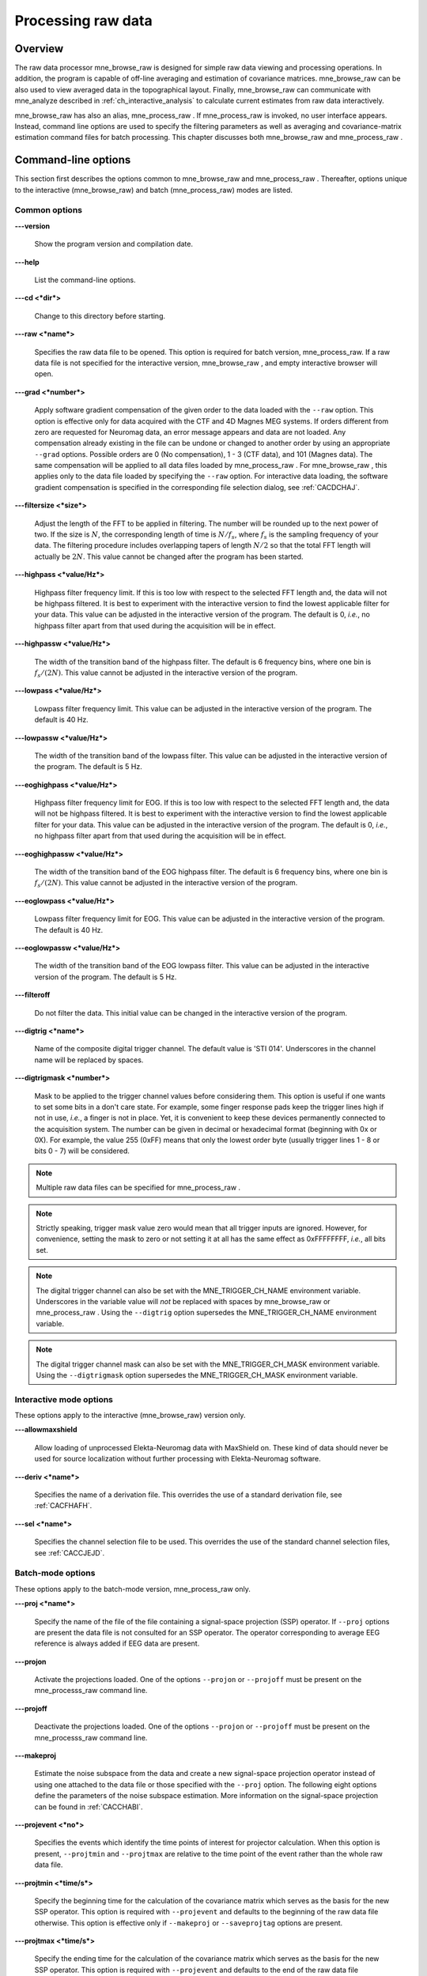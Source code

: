 

.. _ch_browse:

===================
Processing raw data
===================

Overview
########

The raw data processor mne_browse_raw is
designed for simple raw data viewing and processing operations. In
addition, the program is capable of off-line averaging and estimation
of covariance matrices. mne_browse_raw can
be also used to view averaged data in the topographical layout.
Finally, mne_browse_raw can communicate
with mne_analyze described in :ref:`ch_interactive_analysis` to
calculate current estimates from raw data interactively.

mne_browse_raw has also
an alias, mne_process_raw . If mne_process_raw is
invoked, no user interface appears. Instead, command line options
are used to specify the filtering parameters as well as averaging
and covariance-matrix estimation command files for batch processing. This
chapter discusses both mne_browse_raw and mne_process_raw .

.. _CACHCFEG:

Command-line options
####################

This section first describes the options common to mne_browse_raw and mne_process_raw .
Thereafter, options unique to the interactive (mne_browse_raw)
and batch (mne_process_raw) modes are
listed.

.. _BABBGJEA:

Common options
==============

**\---version**

    Show the program version and compilation date.

**\---help**

    List the command-line options.

**\---cd <*dir*>**

    Change to this directory before starting.

**\---raw <*name*>**

    Specifies the raw data file to be opened. This option is required
    for batch version, mne_process_raw. If
    a raw data file is not specified for the interactive version, mne_browse_raw ,
    and empty interactive browser will open.

**\---grad <*number*>**

    Apply software gradient compensation of the given order to the data loaded
    with the ``--raw`` option. This option is effective only
    for data acquired with the CTF and 4D Magnes MEG systems. If orders
    different from zero are requested for Neuromag data, an error message appears
    and data are not loaded. Any compensation already existing in the
    file can be undone or changed to another order by using an appropriate ``--grad`` options.
    Possible orders are 0 (No compensation), 1 - 3 (CTF data), and 101
    (Magnes data). The same compensation will be applied to all data
    files loaded by mne_process_raw . For mne_browse_raw ,
    this applies only to the data file loaded by specifying the ``--raw`` option.
    For interactive data loading, the software gradient compensation
    is specified in the corresponding file selection dialog, see :ref:`CACDCHAJ`.

**\---filtersize <*size*>**

    Adjust the length of the FFT to be applied in filtering. The number will
    be rounded up to the next power of two. If the size is :math:`N`,
    the corresponding length of time is :math:`N/f_s`,
    where :math:`f_s` is the sampling frequency
    of your data. The filtering procedure includes overlapping tapers
    of length :math:`N/2` so that the total FFT
    length will actually be :math:`2N`. This
    value cannot be changed after the program has been started.

**\---highpass <*value/Hz*>**

    Highpass filter frequency limit. If this is too low with respect
    to the selected FFT length and, the data will not be highpass filtered. It
    is best to experiment with the interactive version to find the lowest applicable
    filter for your data. This value can be adjusted in the interactive
    version of the program. The default is 0, *i.e.*,
    no highpass filter apart from that used during the acquisition will
    be in effect.

**\---highpassw <*value/Hz*>**

    The width of the transition band of the highpass filter. The default
    is 6 frequency bins, where one bin is :math:`f_s / (2N)`. This
    value cannot be adjusted in the interactive version of the program.

**\---lowpass <*value/Hz*>**

    Lowpass filter frequency limit. This value can be adjusted in the interactive
    version of the program. The default is 40 Hz.

**\---lowpassw <*value/Hz*>**

    The width of the transition band of the lowpass filter. This value
    can be adjusted in the interactive version of the program. The default
    is 5 Hz.

**\---eoghighpass <*value/Hz*>**

    Highpass filter frequency limit for EOG. If this is too low with respect
    to the selected FFT length and, the data will not be highpass filtered.
    It is best to experiment with the interactive version to find the
    lowest applicable filter for your data. This value can be adjusted in
    the interactive version of the program. The default is 0, *i.e.*,
    no highpass filter apart from that used during the acquisition will
    be in effect.

**\---eoghighpassw <*value/Hz*>**

    The width of the transition band of the EOG highpass filter. The default
    is 6 frequency bins, where one bin is :math:`f_s / (2N)`.
    This value cannot be adjusted in the interactive version of the
    program.

**\---eoglowpass <*value/Hz*>**

    Lowpass filter frequency limit for EOG. This value can be adjusted in
    the interactive version of the program. The default is 40 Hz.

**\---eoglowpassw <*value/Hz*>**

    The width of the transition band of the EOG lowpass filter. This value
    can be adjusted in the interactive version of the program. The default
    is 5 Hz.

**\---filteroff**

    Do not filter the data. This initial value can be changed in the
    interactive version of the program.

**\---digtrig <*name*>**

    Name of the composite digital trigger channel. The default value
    is 'STI 014'. Underscores in the channel name
    will be replaced by spaces.

**\---digtrigmask <*number*>**

    Mask to be applied to the trigger channel values before considering them.
    This option is useful if one wants to set some bits in a don't care
    state. For example, some finger response pads keep the trigger lines
    high if not in use, *i.e.*, a finger is not in
    place. Yet, it is convenient to keep these devices permanently connected
    to the acquisition system. The number can be given in decimal or
    hexadecimal format (beginning with 0x or 0X). For example, the value
    255 (0xFF) means that only the lowest order byte (usually trigger
    lines 1 - 8 or bits 0 - 7) will be considered.

.. note:: Multiple raw data files can be specified for mne_process_raw .

.. note:: Strictly speaking, trigger mask value zero would    mean that all trigger inputs are ignored. However, for convenience,    setting the mask to zero or not setting it at all has the same effect    as 0xFFFFFFFF, *i.e.*, all bits set.

.. note:: The digital trigger channel can also be set with    the MNE_TRIGGER_CH_NAME environment variable. Underscores in the variable    value will *not* be replaced with spaces by mne_browse_raw or mne_process_raw .    Using the ``--digtrig`` option supersedes the MNE_TRIGGER_CH_NAME    environment variable.

.. note:: The digital trigger channel mask can also be    set with the MNE_TRIGGER_CH_MASK environment variable. Using the ``--digtrigmask`` option    supersedes the MNE_TRIGGER_CH_MASK environment variable.

.. _CACCHAGA:

Interactive mode options
========================

These options apply to the interactive (mne_browse_raw)
version only.

**\---allowmaxshield**

    Allow loading of unprocessed Elekta-Neuromag data with MaxShield
    on. These kind of data should never be used for source localization
    without further processing with Elekta-Neuromag software.

**\---deriv <*name*>**

    Specifies the name of a derivation file. This overrides the use
    of a standard derivation file, see :ref:`CACFHAFH`.

**\---sel <*name*>**

    Specifies the channel selection file to be used. This overrides
    the use of the standard channel selection files, see :ref:`CACCJEJD`.

.. _CACFAAAJ:

Batch-mode options
==================

These options apply to the batch-mode version, mne_process_raw only.

**\---proj <*name*>**

    Specify the name of the file of the file containing a signal-space
    projection (SSP) operator. If ``--proj`` options are present
    the data file is not consulted for an SSP operator. The operator
    corresponding to average EEG reference is always added if EEG data
    are present.

**\---projon**

    Activate the projections loaded. One of the options ``--projon`` or ``--projoff`` must
    be present on the mne_processs_raw command line.

**\---projoff**

    Deactivate the projections loaded. One of the options ``--projon`` or ``--projoff`` must
    be present on the mne_processs_raw command line.

**\---makeproj**

    Estimate the noise subspace from the data and create a new signal-space
    projection operator instead of using one attached to the data file
    or those specified with the ``--proj`` option. The following
    eight options define the parameters of the noise subspace estimation. More
    information on the signal-space projection can be found in :ref:`CACCHABI`.

**\---projevent <*no*>**

    Specifies the events which identify the time points of interest
    for projector calculation. When this option is present, ``--projtmin`` and ``--projtmax`` are
    relative to the time point of the event rather than the whole raw
    data file.

**\---projtmin <*time/s*>**

    Specify the beginning time for the calculation of the covariance matrix
    which serves as the basis for the new SSP operator. This option
    is required with ``--projevent`` and defaults to the beginning
    of the raw data file otherwise. This option is effective only if ``--makeproj`` or ``--saveprojtag`` options
    are present.

**\---projtmax <*time/s*>**

    Specify the ending time for the calculation of the covariance matrix which
    serves as the basis for the new SSP operator. This option is required
    with ``--projevent`` and defaults to the end of the raw data
    file otherwise. This option is effective only if ``--makeproj`` or ``--saveprojtag`` options
    are present.

**\---projngrad <*number*>**

    Number of SSP components to include for planar gradiometers (default
    = 5). This value is system dependent. For example, in a well-shielded
    quiet environment, no planar gradiometer projections are usually
    needed.

**\---projnmag <*number*>**

    Number of SSP components to include for magnetometers / axial gradiometers
    (default = 8). This value is system dependent. For example, in a
    well-shielded quiet environment, 3 - 4 components are need
    while in a noisy environment with light shielding even more than
    8 components may be necessary.

**\---projgradrej <*value/ fT/cm*>**

    Rejection limit for planar gradiometers in the estimation of the covariance
    matrix frfixom which the new SSP operator is derived. The default
    value is 2000 fT/cm. Again, this value is system dependent.

**\---projmagrej <*value/ fT*>**

    Rejection limit for planar gradiometers in the estimation of the covariance
    matrix from which the new SSP operator is derived. The default value
    is 3000 fT. Again, this value is system dependent.

**\---saveprojtag <*tag*>**

    This option defines the names of files to hold the SSP operator.
    If this option is present the ``--makeproj`` option is
    implied. The SSP operator file name is formed by removing the trailing ``.fif`` or ``_raw.fif`` from
    the raw data file name by appending  <*tag*> .fif
    to this stem. Recommended value for <*tag*> is ``-proj`` .

**\---saveprojaug**

    Specify this option if you want to use the projection operator file output
    in the Elekta-Neuromag Signal processor (graph) software.

**\---eventsout <*name*>**

    List the digital trigger channel events to the specified file. By default,
    only transitions from zero to a non-zero value are listed. If multiple
    raw data files are specified, an equal number of ``--eventsout`` options
    should be present. If the file name ends with .fif, the output will
    be in fif format, otherwise a text event file will be output.

**\---allevents**

    List all transitions to file specified with the ``--eventsout`` option.

**\---events <*name*>**

    Specifies the name of a fif or text format event file (see :ref:`CACBCEGC`) to be associated with a raw data file to be
    processed. If multiple raw data files are specified, the number
    of ``--events`` options can be smaller or equal to the
    number of raw data files. If it is equal, the event filenames will
    be associated with the raw data files in the order given. If it
    is smaller, the remaining raw data files for which an event file
    is not specified will *not* have an event file associated
    with them. The event file format is recognized from the file name:
    if it ends with ``.fif`` , the file is assumed to be in
    fif format, otherwise a text file is expected.

**\---ave <*name*>**

    Specifies the name of an off-line averaging description file. For details
    of the format of this file, please consult :ref:`CACBBDGC`.
    If multiple raw data files are specified, the number of ``--ave`` options
    can be smaller or equal to the number of raw data files. If it is
    equal, the averaging description file names will be associated with
    the raw data files in the order given. If it is smaller, the last
    description file will be used for the remaining raw data files.

**\---saveavetag <*tag*>**

    If this option is present and averaging is evoked with the ``--ave`` option,
    the outfile and logfile options in the averaging description file
    are ignored. Instead, trailing ``.fif`` or ``_raw.fif`` is
    removed from the raw data file name and <*tag*> ``.fif`` or <*tag*> ``.log`` is appended
    to create the output and log file names, respectively.

**\---gave <*name*>**

    If multiple raw data files are specified as input and averaging
    is requested, the grand average over all data files will be saved
    to <*name*> .

**\---cov <*name*>**

    Specify the name of a description file for covariance matrix estimation. For
    details of the format of this file, please see :ref:`CACEBACG`.
    If multiple raw data files are specified, the number of ``--cov`` options can
    be smaller or equal to the number of raw data files. If it is equal, the
    averaging description file names will be associated with the raw data
    files in the order given. If it is smaller, the last description
    file will be used for the remaining raw data files.

**\---savecovtag <*tag*>**

    If this option is present and covariance matrix estimation is evoked with
    the ``--cov`` option, the outfile and logfile options in
    the covariance estimation description file are ignored. Instead,
    trailing ``.fif`` or ``_raw.fif`` is removed from
    the raw data file name and <*tag*> .fif or <*tag*> .log
    is appended to create the output and log file names, respectively.
    For compatibility with other MNE software scripts, ``--savecovtag -cov`` is recommended.

**\---savehere**

    If the ``--saveavetag`` and ``--savecovtag`` options
    are used to generate the file output file names, the resulting files
    will go to the same directory as raw data by default. With this
    option the output files will be generated in the current working
    directory instead.

**\---gcov <*name*>**

    If multiple raw data files are specified as input and covariance matrix estimation
    is requested, the grand average over all data files will be saved
    to <*name*> . The details of
    the covariance matrix estimation are given in :ref:`CACHAAEG`.

**\---save <*name*>**

    Save a filtered and optionally down-sampled version of the data
    file to <*name*> . If multiple
    raw data files are specified, an equal number of ``--save`` options
    should be present. If <*filename*> ends
    with ``.fif`` or ``_raw.fif`` , these endings are
    deleted. After these modifications, ``_raw.fif`` is inserted
    after the remaining part of the file name. If the file is split
    into multiple parts (see ``--split`` option below), the
    additional parts will be called <*name*> ``-`` <*number*> ``_raw.fif``

**\---split <*size/MB*>**

    Specifies the maximum size of the raw data files saved with the ``--save`` option.
    By default, the output is split into files which are just below
    2 GB so that the fif file maximum size is not exceed.

**\---anon**

    Do not include any subject information in the output files created with
    the ``--save`` option.

**\---decim <*number*>**

    The data are decimated by this factor before saving to the file
    specified with the ``--save`` option. For decimation to
    succeed, the data must be lowpass filtered to less than third of
    the sampling frequency effective after decimation.

The user interface
##################

.. figure:: mne_browse_raw/windows_menu-7.png
    :alt: The user interface of mne_browse_raw
    :figwidth: 100%
    :width: 100%

    The user interface of mne_browse_raw

The mne_browse_raw user
interface contains the following areas:

- The menu bar.

- The data display area.

- Viewing and averaging tools.

- Message line.

The viewing and averaging tools allow quick browsing of the
raw data with triggers, adding new triggers, and averaging on a
single trigger.

The File menu
#############

.. _CACDCHAJ:

Open
====

Selecting Open from file
menu pops up the dialog shown in :ref:`CACBHGFE`.

The Raw files and Maxfilter output buttons change the file name filter to include
names which end with ``_raw.fif`` or ``sss.fif`` ,
respectively, to facilitate selection of original raw files or those
processed with the Neuromag Maxfilter (TM) software

The options under Software gradient compensation allow
selection of the compensation grade for the data. These selections
apply to the CTF data only. The standard choices are No compensation and Third-order gradient. If
other than No compensation is
attempted for non-CTF data, an error will be issued. The compensation
selection affects the averages and noise-covariance matrices subsequently
computed. The desired compensation takes effect independent of the
compensation state of the data in the file, *i.e.*,
already compensated data can be uncompensated and vice versa. For more
information on software gradient compensation please consult :ref:`BEHDDFBI`.

The Keep the initial skip button
controls how the initial segment of data not stored in the raw data
file is handled. During the MEG acquisition data are collected continuously
but saving to the raw data file is controlled by the Record raw button. Initial skip refers to the segment
of data between the start of the recording and the first activation
of Record raw . If Keep initial skip is set, this empty segment is taken into
account in timing, otherwise time zero is set to the beginning of
the data stored to disk.

When a raw data file is opened, the digital trigger channel
is scanned for events. For large files this may take a while.

.. note:: After scanning the trigger channel for events, mne_browse_raw and mne_process_raw produce    a fif file containing the event information. This file will be called <*raw data file name without fif extension*> ``-eve.fif`` . If    the same raw data file is opened again, this file will be consulted    for event information thus making it unnecessary to scan through    the file for trigger line events.

.. note:: You can produce the fif event file by running mne_process_raw as follows: ``mne_process_raw --raw`` <*raw data file*> .    The fif format event files can be read and written with the mne_read_events and mne_write_events functions    in the MNE Matlab toolbox, see :ref:`ch_matlab`.

.. _CACBHGFE:

.. figure:: mne_browse_raw/open_dialog.png
    :alt: Open dialog

    The Open dialog.

.. _BABJEJDG:

Open evoked
===========

This menu item brings up a standard file selection dialog
to load evoked-response data from files. All data sets from a file
are loaded automatically and display in the average view window,
see :ref:`CACDADBA`. The data loaded are affected by the
scale settings, see, :ref:`CACBEHCD`, the filter, see :ref:`CACCDBBG`, and the options selected in the Manage averages dialog, see :ref:`CACJFADF`.

.. _CACBDDIE:

Save
====

It is possible to save filtered and projected data into a
new raw data file. When you invoke the save option from the file
menu, you will be prompted for the output file name and a down-sampling
factor. The sampling frequency after down-sampling must be at least
three times the lowpass filter corner frequency. The output will
be split into files which are just below 2 GB so that the fif file
maximum size is not exceed.

If <*filename*> ends
with ``.fif`` or ``_raw.fif`` , these endings are
deleted. After these modifications, ``_raw.fif`` is inserted
after the remaining part of the file name. If the file is split
into multiple parts, the additional parts will be called <*name*> ``-`` <*number*> ``_raw.fif`` .
For downsampling and saving options in mne_process_raw ,
see :ref:`CACFAAAJ`.

Change working directory
========================

Brings up a file selection dialog which allows changing of
the working directory.

.. _CACDFJDA:

Read projection
===============

Selecting Read projection... from
the File menu, pops up a dialog
to enter a name of a file containing a signal-space projection operator
to be applied to the data. There is an option to keep existing projection
items.

.. note:: Whenever EEG channels are present in the data,    a projection item corresponding to the average EEG reference is    automatically added.

Save projection
===============

The Save projection... item
in the File menu pops up a dialog
to save the present projection operator into a file. Normally, the
EEG average reference projection is not included. If you want to
include it, mark the Include EEG average reference option.
If your MEG projection includes items for both magnetometers and
gradiometers and you want to use the projection operator file output
from here in the Neuromag Signal processor (graph) software,
mark the Enforce compatibility with graph option.

Apply bad channels
==================

Applies the current selection of bad channels to the currently
open raw file.

Load events (text)
==================

Reads a text format event file. For more information on events,
see :ref:`BABDFAHA`.

Load events (fif)
=================

Reads a fif format event file. For more information on events,
see :ref:`BABDFAHA`.

.. _CACJGIFA:

Save events (text)
==================

Brings up a a dialog to save all or selected types of events
into a text file. This file can be edited and used in the averaging
and covariance matrix estimation as an input file to specify the
time points of events, see :ref:`CACBCEGC`. For more information
on events, see :ref:`BABDFAHA`.

Save events (fif)
=================

Save the events in fif format. These binary event files can
be read and written with the mne_read_events and mne_write_events functions
in the MNE Matlab toolbox, see :ref:`ch_matlab`. For more information
on events, see :ref:`BABDFAHA`.

.. _CACFHAFH:

Load derivations
================

This menu choice allows loading of channel derivation data
files created with the mne_make_derivations utility,
see :ref:`CHDHJABJ`, or using the interactive derivations
editor in mne_browse_raw , see :ref:`CACJIEHI`, Most common use of derivations is to calculate
differences between EEG channels, *i.e.*, bipolar
EEG data. Since any number of channels can be included in a derivation
with arbitrary weights, other applications are possible as well.
Before a derivation is accepted to use, the following criteria have
to be met:

- All channels to be combined into a single
  derivation must have identical units of measure.

- All channels in a single derivation have to be of the same
  kind, *e.g.*, MEG channels or EEG channels.

- All channels specified in a derivation have to be present
  in the currently loaded data set.

Multiple derivation data files can be loaded by specifying
the Keep previous derivations option in
the dialog that specifies the derivation file to be loaded. After
a derivation file has been successfully loaded, a list of available
derivations will be shown in a message dialog.

Each of the derived channels has a name specified when the
derivation file was created. The derived channels can be included
in channel selections, see :ref:`CACCJEJD`. At present, derived
channels cannot be displayed in topographical data displays. Derived
channels are not included in averages or noise covariance matrix
estimation.

.. note:: If the file ``$HOME/.mne/mne_browse_raw-deriv.fif`` exists and    contains derivation data, it is loaded automatically when mne_browse_raw starts    unless the ``--deriv`` option has been used to specify    a nonstandard derivation file, see :ref:`CACCHAGA`.

Save derivations
================

Saves the current derivations into a file.

Load channel selections
=======================

This choice loads a new set of channel selections. The default
directory for the selections is $HOME/.mne. If this directory does
not exist, it will be created before bringing up the file selection
dialog to load the selections.

.. _CACDDCGF:

Save channel selections
=======================

This choice brings up a dialog to save the current channel
selections. This is particularly useful if the standard set of selections
has been modified as explained in :ref:`CACCJEJD`. The default
directory for the selections is $HOME/.mne. If this directory does
not exist, it will be created before bringing up the file selection
dialog to save the selections. Note that all currently existing
selections will be saved, not just those added to the ones initially
loaded.

Quit
====

Exits the program without questions asked.

The Adjust menu
###############

.. _CACCDBBG:

Filter
======

Selecting Filter... from
the Adjust menu pops up the dialog
shown in :ref:`CACCEEGI`.

.. _CACCEEGI:

.. figure:: mne_browse_raw/filter_dialog.png
    :alt: filter adjustment dialog
    :align: center
    :figwidth: 55%
    :width: 400

    The filter adjustment dialog.

The items in the dialog have the following functions:

**Highpass (Hz)**

    The half-amplitude point of the highpass filter. The width of the transition
    from zero to one can be specified with the ``--highpassw`` command-line
    option, see :ref:`CACHCFEG`. Lowest feasible highpass value
    is constrained by the length of the filter and sampling frequency.
    You will be informed when you press OK or Apply if
    the selected highpass could not be realized. The default value zero means
    no highpass filter is applied in addition to the analog highpass
    present in the data.

**Lowpass (Hz)**

    The half-amplitude point of the lowpass filter.

**Lowpass transition (Hz)**

    The width of the :math:`\cos^2`-shaped transition
    from one to zero, centered at the Lowpass value.

**Filter active**

    Selects whether or not the filter is applied to the data.

The filter is realized in the frequency domain and has a
zero phase shift. When a filter is in effect, the value of the first
sample in the file is subtracted from the data to correct for an
initial dc offset. This procedure also eliminates any filter artifacts
in the beginning of the data.

.. note:: The filter affects both the raw data and evoked-response    data loaded from files. However, the averages computed in mne_browse_raw and shown    in the topographical display are not refiltered if the filter is    changed after the average was computed.

.. _CACBEHCD:

Scales
======

Selecting Scales... from
the Adjust menu pops up the dialog
shown in :ref:`CACBJGBA`.

.. _CACBJGBA:

.. figure:: mne_browse_raw/scales_dialog.png
    :alt: Scales dialog
    :figwidth: 100%
    :width: 100%

    The Scales dialog.

The items in the dialog have the following functions:

**MEG (fT/cm)**

    Sets the scale for MEG planar gradiometer channels in fT/cm. All scale
    values are defined from zero to maximum, *i.e.*,
    the viewport where signals are plotted in have the limits ± <*scale value*> .

**MEG axmult (cm)**

    The scale for MEG magnetometers and axial gradiometers is defined
    by multiplying the gradiometer scale by this number, yielding units
    of fT.

**EEG (:math:`\mu`V)** EQUATION PROBLEM

    The scale for EEG channels in :math:`\mu`V. EQUATION PROBLEM

**EOG (:math:`\mu`V)** EQUATION PROBLEM

    The scale for EOG channels in :math:`\mu`V. EQUATION PROBLEM

**ECG (mV)**

    The scale for ECG channels in mV.

**EMG (mV)**

    The scale for EMG channels in mV.

**MISC (V)**

    The scale for MISC channels in V.

**Time span (s)**

    The length of raw data displayed in the main window at a time.

**Show stimulus markers**

    Draw vertical lines at time points where the digital trigger channel has
    a transition from zero to a nonzero value.

**Segment min. time (s)**

    It is possible to show data segments in the topographical (full
    view) layout, see below. This parameter sets the starting time point,
    relative to the selected time, to be displayed.

**Segment max. time (s)**

    This parameter sets the ending time point, relative to the current time,
    to be displayed in the topographical layout.

**Show segments in full view**

    Switches on the display of data segments in the topographical layout.

**Show segments in sample view**

    Switches on the display of data segments in a "sidebar" to
    the right of the main display.

**Show channel names**

    Show the names of the channels in the topographical displays.

**Text size**

    Size of the channel number text as a fraction of the height of each viewport.

**Show viewport frames**

    Show the boundaries of the viewports in the topographical displays.

**Show zeroline and zerolevel**

    Show the zero level, *i.e.*, the baseline level
    in the topographical displays. In addition, the zero time point
    is indicated in the average views if it falls to the time range, *i.e.*,
    if the minimum of the time scale is negative and the maximum is
    positive.

**Scale magnification for averages**

    For average displays, the scales are made more sensitive by this
    factor.

**Average display baseline min (ms)**

    Sets the lower time limit for the average display baseline. This
    setting does not affect the averages stored.

**Average display baseline max (ms)**

    Sets the upper time limit for the average display baseline. This
    setting does not affect the averages stored.

**Use average display baseline**

    Switches the application of a baseline to the displayed averages
    on and off.

**Average time range min (ms)**

    Sets the minimum time for the average display. This setting is inactive
    if Autoscale time range is on.

**Average time range max (ms)**

    Sets the maximum time for the average data display. This setting
    is inactive if Autoscale time range is
    on.

**Autoscale time range**

    Set the average display time range automatically to be long enough to
    accommodate all data.

Colors
======

Shows a dialog which allows changes to the default colors
of various display items.

.. _CACJIEHI:

Derivations
===========

Brings up the interactive derivations editor. This editor
can be used to add or modify derived channels, *i.e.*,
linear combinations of signals actually recorded. Channel derivations
can be also created and modified using the mne_make_derivations tool,
see :ref:`CHDHJABJ`. The interactive editor contains two main
areas:

- Interactive tools for specifying a channel
  linear combination. This tool is limited to combining up to five
  channels in each of the derivations. Clicking Add after
  defining the name of the new derivation, the weights of the component
  channels and their names, adds the corresponding arithmetic expression
  to the text area.

- Text area which contains the currently defined derivations
  as arithmetic expressions in a format identical to that used by mne_make_derivations .
  These expressions can be manually edited before accepting the new
  set of derivations. Initially, the text area will contain the derivations
  already defined.

The Define button interprets
the arithmetic expressions in the text area as new derivations and
closes the dialog. The Cancel button
closes the dialog without any change in the derivations.

Recommended workflow for defining derived EEG channels and
associated selections interactively involves the following steps:

- If desired, EEG channels can be relabeled
  with descriptive names using the mne_rename_channels utility,
  see :ref:`CHDCFEAJ`. It is strongly recommended that you
  keep a copy of the channel alias file used by mne_rename_channels .
  If necessary, you can then easily return to the original channel
  names by running mne_rename_channels again
  with the ``--revert`` option.

- Load the data file into mne_browse_raw and
  use the interactive derivations editor to create the desired derived
  channels. These are usually differences between the signals in two
  EEG electrodes.

- Save the derivations from the file menu.

- If desired, move the derivations file to the standard location
  (``$HOME/.mne/mne_browse_raw-deriv.fif`` ).

- Create new channel selections employing the original and derived channels
  using the channel selection tool described in :ref:`CACCJEJD`.

- Save the new channel selections from the file menu.

- If desired, change the order of the channels in the selections
  in the selection file by editing it in a text editor and move it
  to the standard location ``$HOME/.mne/mne_browse_raw.sel`` .

.. _CACCJEJD:

Selection
=========

Brings up a dialog to select channels to be shown in the
main raw data display. This dialog also allows modification of the
set of channel selections as described below.

By default, the available selections are defined by the file ``$MNE_ROOT/share/mne/mne_browse_raw/mne_browse_raw.sel`` .
This default channel selection file can be modified by copying the
file into ``$HOME/.mne/mne_browse_raw.sel`` . The format
of this text file should be self explanatory.

.. _CACIHFFH:

.. figure:: mne_browse_raw/channel_selection.png
    :alt: channel selection dialog

    The channel selection dialog.

The channel selection dialog is shown in :ref:`CACIHFFH`.
The number of items in the selection list depends on the contents
of your selection file. If the list has the keyboard focus you can
easily move from one selection to another with the up and down arrow
keys.

The two buttons below the channel selection buttons facilitate
the modification of the selections:

**Add...**

    Brings up the selection dialog shown in :ref:`CACFECED` to
    create new channel selections.

**Omit current**

    Delete the current channel selection. Deletion only affects the
    selections in the memory of the program. To save the changes permanently
    into a file, use Save channel selections... in
    the File menu, see :ref:`CACDDCGF`.

.. _CACFECED:

.. figure:: mne_browse_raw/new_selection.png
    :alt: Dialog to create a new channel selection

    Dialog to create a new channel selection.

The components of the selection creation dialog shown in :ref:`CACFECED` have the following functions:

**List of channel names**

    The channels selected from this list will be included in the new channel
    selection. A selection can be extended with the control key. A range
    of channels can be selected with the shift key. The list contains
    both the original channels actually present in the file and the names
    of the channels in currently loaded derivation data, see :ref:`CACFHAFH`.

**Regexp:**

    This provides another way to select channels. By entering here a regular
    expression as defined in IEEE Standard 1003.2 (POSIX.2), all channels
    matching it will be selected and added to the present selection.
    An empty expression deselects all items in the channel list. Some
    useful regular expressions are listed in :ref:`CACHCHDJ`.
    In the present version, regular matching does not look at the derived
    channels.

**Name:**

    This text field specifies the name of the new selection.

**Select**

    Select the channels specified by the regular expression. The same effect
    can be achieved by entering return in the Regexp: .

**Add**

    Add a new channel selection which contains the channels selected from
    the channel name list. The name of the selection is specified with
    the Name: text field.

.. _CACHCHDJ:

.. tabularcolumns:: |p{0.2\linewidth}|p{0.45\linewidth}|
.. table:: Examples of regular expressions for channel selections

    +--------------------+----------------------------------------------+
    | Regular expression | Meaning                                      |
    +====================+==============================================+
    | ``MEG``            | Selects all MEG channels.                    |
    +--------------------+----------------------------------------------+
    | ``EEG``            | Selects all EEG channels.                    |
    +--------------------+----------------------------------------------+
    | ``MEG.*1$``        | Selects all MEG channels whose names end     |
    |                    | with the number 1, *i.e.*, all magnetometer  |
    |                    | channels.                                    |
    +--------------------+----------------------------------------------+
    | ``MEG.*[2,3]$``    | Selects all MEG gradiometer channels.        |
    +--------------------+----------------------------------------------+
    | ``EEG|STI 014``    | Selects all EEG channels and stimulus        |
    |                    | channel STI 014.                             |
    +--------------------+----------------------------------------------+
    | ``^M``             | Selects all channels whose names begin with  |
    |                    | the letter M.                                |
    +--------------------+----------------------------------------------+

.. note:: The interactive tool for creating the channel    selections does not allow you to change the order of the selected    channels from that given by the list of channels. However, the ordering    can be easily changed by manually editing the channel selection    file in a text editor.

.. _CACFGGCF:

Full view layout
================

Shows a selection of available layouts for the topographical
views (full view and average display). The system-wide layout files
reside in ``$MNE_ROOT/share/mne/mne_analyze/lout`` . In
addition any layout files residing in ``$HOME/.mne/lout`` are
listed. The default layout is Vectorview-grad. If there is a layout
file in the user's private layout directory ending with ``-default.lout`` ,
that layout will be used as the default instead. The Default button
returns to the default layout.

The format of the layout files is:

 <*plot area limits*> <*viewport definition #1*>
... <*viewport definition #N*>

The <*plot area limits*> define
the size of the plot area (:math:`x_{min}\ x_{max}\ y_{min}\ y_{max}`) which should accommodate all view ports. When the layout is used, the
plot area will preserve its aspect ratio; if the plot window has
a different aspect ratio, there will be empty space on the sides.

The viewports define the locations of the individual channels
in the plot. Each viewport definition consists of

 <*number*> :math:`x_0\ y_0` <*width*> <*height*> <*name*> [: <*name*> ]...

where number is a viewport number (not used by the MNE software), :math:`x_0` and :math:`y_0` are
the coordinates of the lower-left corner of the viewport, <*width*> and <*height*> are
the viewport dimensions, and <*name*> is
a name of a channel. Multiple channel names can be specified by
separating them with a colon.

When a measurement channel name is matched to a layout channel
name, all spaces are removed from the channel names and the both
the layout channel name and the data channel name are converted
to lower case. In addition anything including and after a hyphen
(-) is omitted. The latter convention facilitates using CTF MEG
system data, which has the serial number of the system appended
to the channel name with a dash. Removal of the spaces is important
for the Neuromag Vectorview data because newer systems do not have
spaces in the channel names like the original Vectorview systems
did.

.. note:: The mne_make_eeg_layout utility    can be employed to create a layout file matching the positioning    of EEG electrodes, see :ref:`CHDDGDJA`.

.. _CACDDIDH:

Projection
==========

Lists the currently available signal-space projection (SSP)
vectors and allows the activation and deactivation of items. For
more information on SSP, see :ref:`CACCHABI`.

Compensation
============

Brings up a dialog to select software gradient compensation.
This overrides the choice made at the open time. For details, see :ref:`CACDCHAJ`, above.

.. _CACBIAHD:

Averaging preferences
=====================


.. _CACCFFAH:

.. figure:: mne_browse_raw/average_pref.png
    :alt: Averaging preferences
    :figwidth: 35%
    :width: 300

    Averaging preferences.

Selecting Averaging preferences... from
the Adjust menu pops up the dialog
shown in :ref:`CACCFFAH`. These settings apply only to the
simple averages calculated with help of tools residing just below
the main raw data display, see :ref:`CACDFGAE`. These settings
are also applied when a covariance matrix is computed to create
a SSP operator as described in :ref:`CACEAHEI` and in the
computation of a covariance matrix from raw data, see :ref:`BABJEIGJ`.

The items in the dialog have the following functions:

**Starting time (ms)**

    Beginning time of the epoch to be averaged (relative to the trigger).

**Ending time (ms)**

    Ending time of the epoch to be averaged.

**Ignore around stimulus (ms)**

    Ignore this many milliseconds on both sides of the trigger when considering
    the epoch. This parameter is useful for ignoring large stimulus
    artefacts, *e.g.*, from electrical somatosensory
    stimulation.

**MEG grad rejection (fT/cm)**

    Rejection criterion for MEG planar gradiometers. If the peak-to-peak
    value of any planar gradiometer epoch exceed this value, it will
    be omitted. A negative value turns off rejection for a particular channel
    type.

**MEG mag rejection (fT)**

    Rejection criterion for MEG magnetometers and axial gradiometers.

EEG rejection (:math:`\mu`V) EQUATION PROBLEM - MATH DOES NOT APPEAR TO WORK WHEN BOLD???

    Rejection criterion for EEG channels.

**EOG rejection (:math:`\mu`V)** EQUATION PROBLEM - MATH DOES NOT APPEAR TO WORK WHEN BOLD???

    Rejection criterion for EOG channels.

**ECG rejection (mV)**

    Rejection criterion for ECG channels.

**MEG grad no signal (fT/cm)**

    Signal detection criterion for MEG planar gradiometers. The peak-to-peak
    value of all planar gradiometer signals must exceed this value,
    for the epoch to be included. This criterion allows rejection of data
    with saturated or otherwise dysfunctional channels.

**MEG mag no signal (fT)**

    Signal detection criterion for MEG magnetometers and axial gradiometers.

**EEG no signal (:math:`\mu`V)** EQUATION PROBLEM - MATH DOES NOT APPEAR TO WORK WHEN BOLD???

    Signal detection criterion for EEG channels.

**EOG no signal (:math:`\mu`V)** EQUATION PROBLEM - MATH DOES NOT APPEAR TO WORK WHEN BOLD???

    Signal detection criterion for EOG channels.

**ECG no signal (mV)**

    Signal detection criterion for ECG channels.

**Fix trigger skew**

    This option has the same effect as the FixSkew parameter
    in averaging description files, see :ref:`BABIHFBI`.

**Trace color**

    The color assigned for the averaged traces in the display can be adjusted
    by pressing this button.

The Process menu
################

Averaging
=========

The Average... menu item
pops up a file selection dialog to access a description file for
batch-mode averaging. The structure of these files is described
in :ref:`CACBBDGC`. All parameters for the averaging are
taken from the description file, *i.e.*, the
parameters set in the averaging preferences dialog (:ref:`CACBIAHD`) do not effect the result.

Estimation of a covariance matrix
=================================

The Compute covariance... menu
item pops up a file selection dialog to access a description file
which specifies the options for the estimation of a covariance matrix.
The structure of these files is described in :ref:`CACEBACG`.

.. _BABJEIGJ:

Estimation of a covariance matrix from raw data
===============================================

The Compute raw data covariance... menu
item pops up a dialog which specifies a time range for raw data
covariance matrix estimation and the file to hold the result. If
a covariance matrix is computed in this way, the rejection parameters
specified in averaging preferences are in effect. For description
of the rejection parameters, see :ref:`CACBIAHD`. The time
range can be also selected interactively from the main raw data
display by doing a range selection with shift left button drag.

.. _CACEAHEI:

Creating a new SSP operator
===========================

The Create a new SSP operator... menu
choice computes a new SSP operator as discussed in :ref:`BABFFCHF`.

.. _BABHAGHF:

.. figure:: mne_browse_raw/new_ssp.png
    :alt: Time range specification for SSP operator calculation

    Time range specification for SSP operator calculation

When Create a new SSP operator... selected,
a window shown in :ref:`BABHAGHF` is popped up. It allows
the specification of a time range to be employed in the calculation
of a raw data covariance matrix. The time range can be also selected
interactively from the main raw data display by doing a range selection
with shift left button drag. Normally, you should use empty room
data for this computation. For the estimation of the covariance
matrix any existing projection will be temporarily switched off. Remember
to inspect your data for bad channels and select an appropriate filter
setting before creating a new SSP operator. The artifact rejection parameters
specified averaging preferences will be applied in the covariance
matrix calculation, see :ref:`CACBIAHD`.

Instead of using continuous raw data, it is also possible
to employ short epochs around triggers (events) in the calculation
of the new SSP operator by specifying a positive event number in
the time specification dialog. This option is very useful, *e.g.*,
to remove MCG/ECG artifacts from the data to facilitate detection
of epileptic spikes:

- Select left or right temporal channels
  to the display.

- Mark several peaks of the MCG signal in the data: click on
  the first one and control click on the subsequent ones to extend
  the selection.

- Select an event number next to the Picked to button in the tool bar, see :ref:`CACDFGAE`,
  and click Picked to . As a result
  the lines marking the events will change color (by default from
  green to blue) indicating transition to user-created events.

- Specify an epoch time range to be employed and the event number selected
  in the previous step for the SSP operator calculation.

Once the parameters are set, click Compute to
calculate a covariance matrix according to you your specifications.
Once the covariance matrix is ready, the parts corresponding to
magnetometer or axial gradiometer, planar gradiometer, and EEG channels
are separated and the corresponding eigenvectors and eigenvalues
are computed. Once complete, a projection selector with eight magnetometer
eigenvectors, five planar gradiometer eigenvectors, three EEG eigenvectors,
as well as the existing projection items is displayed.

Using the projection selector, you can experiment which vectors
have a significant effect on the noise level of the data. You should
strive for using a minimal number of vectors. When the selection
is complete, you can click Accept to
introduce this selection of vectors as the new projection operator. Discard abandons
the set of calculated vectors. Whenever EEG channels are present
in the data, a projection item corresponding to the average EEG
reference is automatically added when a new projection operator
is introduced. More information on the SSP method can be found in :ref:`CACCHABI`.

.. note:: The new projection data created in mne_browse_raw is    not automatically copied to the data file. You need to create a    standalone projection file from File/Save projection... to    save the new projection data and load it manually after the data    file has been loaded if you want to include in any subsequent analysis.

.. note:: The command-line options for mne_process_raw allow    calculation of the SSP operator from continuous data in the batch    mode, see :ref:`CACFAAAJ`.

.. _BABDJGGJ:

The Windows menu
################

The Windows menu contains
the following items:

**Show full view...**

    Brings up the topographical display of epochs extracted from the raw
    data, see :ref:`CACDADBA`.

**Show averages...**

    Brings up the topographical display showing averaged data. These data
    may include data averaged in the current mne_browse_raw session
    or those loaded from files, see :ref:`BABJEJDG`.

**Show event list...**

    Brings up a window containing a list of the currently defined events. Clicking
    on an event in the list, the event is selected, a green cursor appears
    at the event, and the event is brought to the middle of the raw
    data display. The event list displayed can be also restricted to user-defined
    events (annotations) and user-defined events can be deleted. For
    further information, see :ref:`BABDFAHA`.

**Show annotator...**

    Brings up a window which allows adding new events to the data with
    annotations or comments. For details, see :ref:`BABDFAHA`.

**Manage averages...**

    Brings up a dialog to control the averaged data sets, see :ref:`CACJFADF`.

**Start mne_analyze...**

    Start interaction between mne_browse_raw and mne_analyze .
    For details, see :ref:`CACGHEGC`.

**Show head position**

    Starts mne_analyze in the head position visualization mode and shows
    the relative position of the MEG sensor array and the head using
    the data in the presently open raw data file. For more details on
    the head position visualization mode, see Section 7.21.**what?? does not exist!**

**Quit mne_analyze...**

    Quits the mne_analyze program
    started with Start mne_analyze...

The Help menu
#############

The contents of the Help menu
is shown in :ref:`CACGFEAF`:

.. _CACGFEAF:

.. figure:: mne_browse_raw/help_menu.png
    :alt: Help menu

    The Help menu.

**On version...**

    Displays the version and compilation date of the program.

**On license...**

    Displays the license information.

**About current data...**

    Displays essential information about the currently loaded data set.

**Why the beep?**

    In some simple error situations, mne_browse_raw does
    not pop up an error dialog but refuses the action and rings the
    bell. The reason for this can be displayed through this help menu
    item.

The raw data display
####################

The main data displays shows a section of the raw data in
a strip-chart recorder format. The names of the channels displayed
are shown on the left. The selection of channels is controlled from
the selection dialog, see :ref:`CACCJEJD`. The length of
the data section displayed is controlled from the scales dialog
(:ref:`CACBEHCD`) and the filtering from the filter dialog (:ref:`CACCDBBG`). A signal-space projection can be applied
to the data by loading a projection operator (:ref:`CACDFJDA`).
The selection of the projection operator items is controlled from
the projection dialog described in :ref:`CACDDIDH`.

The control and browsing functions of the main data display
are:

**Selection of bad channels**

    If you click on a channel name the corresponding channel is marked bad
    or reinstated as an acceptable one. A channel marked bad is not considered
    in the artefact rejection procedures in averaging and it is omitted
    from the signal-space projection operations.

**Browsing**

    Browsing through the data. The section of data displayed can be selected
    from the scroll bar at the bottom of the display. Additional browsing
    functionality will be discussed n In addition, if the strip-chart
    display has the keyboard focus, you can scroll back and forth with
    the page up and page down keys.

**Selection of time points**

    When you click on the data with the left button, a vertical marker appears.
    If Show segments in full view and/or Show segments in sample view is active in the scales
    dialog (see :ref:`CACBEHCD`), a display of an epoch of data
    specified in the scales dialog will appear. For more information
    on full view, see :ref:`CACDADBA`. Multiple time points can
    be selected by holding the control key down when clicking. If multiple
    time points are selected several samples will be shown in the sample
    and/or full view, aligned at the picked time point. The tool bar
    offers functions to operate on the selected time points, see :ref:`CACDFGAE`.

**Range selection**

    Range selection. If you drag on the signals with the left mouse
    button and the shift key down, a range of times will be selected
    and displayed in the sample and/or full view. Note: All previous
    selections are cleared by this operation.

**Saving a copy of the display**

    The right mouse button invokes a popup menu which allows saving of
    the display in various formats. Best quality is achieved with the Illustrator
    format. This format has the benefit that it is object oriented and
    can be edited in Adobe Illustrator.

**Drag and drop**

    Graphics can be moved to one of the Elekta-Neuromag report composer
    (cliplab ) view areas with the
    middle mouse button.

.. note:: When selecting bad channels, switch the signal-space    projection off from the projection dialog. Otherwise bad channels    may not be easily recognizable.

.. note:: The cliplab drag-and-drop    functionality requires that you have the proprietary Elekta-Neuromag    analysis software installed. mne_browse_raw is    compatible with cliplab versions    1.2.13 and later.

.. _BABIDADB:

Browsing data
=============

If the strip-chart display has
the input focus (click on it, if you are unsure) the keyboard and
mouse can be used to browse the data as follows:

**Up and down arrow keys**

    Activate the previous or next selection in the selection list.

**Left and right arrow keys**

    If a single time point is selected (green line), move the time point forward
    and backward by :math:`\pm 1` ms. If the shift
    key is down, the time point is moved by :math:`\pm 10` ms.
    If the control key is down (with or without shift), the time point
    is moved by :math:`\pm 100` ms. If mne_browse_raw is
    controlling mne_analyze (see :ref:`CACGHEGC`), the mne_analyze displays
    will be updated accordingly. If the picked time point falls outside
    the currently displayed section of data, the display will be automatically
    scrolled backwards or forwards as needed.

**Rotate the mouse wheel or rotate the trackball up/down**

    Activate the previous or next selection in the selection list.

**Rotate the trackball left/right or rotate the wheel with shift down**

    Scroll backward or forward in the data by one screen. With Alt key (Command or Apple key
    in the Mac keyboard), the amount of scrolling will be :math:`1` s instead
    of the length of one screen. If shift key is held down with the
    trackball, both left/right and up/down movements scroll the data
    in time.

.. note:: The trackball and mouse wheel functionality    is dependent on your X server settings. On Mac OSX these settings    are normally correct by default but on a LINUX system some adjustments    to the X server settings maybe necessary. Consult your system administrator    or Google for details.

.. _BABDFAHA:

Events and annotations
######################

.. _BABJGEDF:

Overview
========

In mne_browse_raw and mne_process_raw *events* mark
interesting time points in the data. When a raw data file is opened,
a standard event file is consulted for the list of events. If this
file is not present, the digital trigger channel, defined by the --digtrig option
or the ``MNE_TRIGGER_CH_NAME`` environment variable is
scanned for events. For more information, see :ref:`BABBGJEA` and :ref:`CACDCHAJ`.

In addition to the events detected on the trigger channel,
it is possible to associate user-defined events to the data, either
by marking data points interactively as described in :ref:`BABCIGGH` or by loading event data from files, see :ref:`BABDGBHI`. Especially if there is a comment associated
with a user-defined event, we will sometimes call it an *annotation*.

If a data files has annotations (user-defined events) associated
with it in mne_browse_raw , information
about them is automatically saved to an annotation file when a data file is closed, *i.e.*,
when you quit mne_browse_raw or
load a new data file. This annotation file is called <*raw data file name without fif extension*> ``-annot.fif`` and
will be stored in the same directory as the raw data file. Therefore,
write permission to this directory is required to save the annotation
file.

Both the events defined by the trigger channel and the user-defined
events have three properties:

- The *time* when the
  event occurred.

- The *value* on the trigger channel just
  before the change and now. For user-defined events the value before
  is always zero and the current value is user defined and does not
  necessarily reflect a change on the trigger channel. The trigger
  channel events may also indicate changes between two non-zero values
  and from a non-zero to zero. The event list described in :ref:`BABFDICC` shows only transitions from zero to a non-zero
  value. Similarly, the Jump to item
  in the tool bar, described in :ref:`CACDFGAE`, only detects
  transitions from zero to a nonzero value.

- An optional *comment* text, which is especially
  helpful in associating user-defined events with real-world activity, *e.g.*,
  the subject closing or opening his/her eyes or an epileptic patient
  showing indications of a seizure.

.. _BABFDICC:

The event list
==============

The Windows/Show event list... menu
choice shows a window containing a list of currently defined events.
The list can be restricted to user-defined events by checking User-defined events only . When an event is selected from the
list, the main display jumps to the corresponding time. If a user-defined
event is selected, it can be deleted with the Delete a user-defined event button.

.. _BABDGBHI:

Loading and saving event files
==============================

Using the Load/Save events choices in the file menu, events
can be saved in text and fif formats, see :ref:`CACBCEGC`,
below. The loading dialogs have the following options:

**Match comment with**

    Only those events which will contain comments and in which the comment
    matches the entered text are loaded. This filtering option is useful, *e.g.*,
    in loading averaging or covariance matrix computation log files,
    see :ref:`BABIHFBI` and :ref:`BABCGEJE`.
    If the word *omit* is entered as the filter,
    only events corresponding to discarded epochs are loaded and the
    reason for rejection can be investigated in detail.

**Add as user events**

    Add the events as if they were user-defined events. As a result,
    the annotation file saved next time mne_browse_raw closes
    this raw file will contain these events.

**Keep existing events**

    By default, the events loaded will replace the currently defined
    ones. With this option checked, the loaded event will be merged
    with the currently existing ones.

The event saving dialogs have the
following options controlling the data saved:

**Save events read from the data file**

    Save only those event which are not designated as user defined. These
    are typically the events corresponding to changes in the digital
    trigger channel. Another possible source for these events is an event
    file manually loaded *without* the Add as user events option.

**Save events created here**

    Save the user-defined events.

**Save all trigger line transitions**

    By default only those events which are associate with a transition from
    zero to non-zero value are saved. These include the user-defined
    events and leading edges of pulses on the trigger line. When this
    option is present, all events included with the two above options are
    saved, regardless the type of transition indicated (zero to non-zero,
    non-zero to another non-zero value, and non-zero value to zero).

.. note:: If you have a text format event file whose content    you want to include as user-defined events and create the automatic    annotation file described in :ref:`BABJGEDF`, proceed as    follows:

- Load the event file with the option Add as user events set.

- Open another data file or quit mne_browse_raw .

- Optionally remove unnecessary events using the event list
  dialog.

The directory in which the raw data file resides now contains
an annotation file which will be automatically loaded each time
the data file is opened. A text format event file suitable for this
purpose can be created manually, extracted from an EDF+ file using
the ``--tal`` option in mne_edf2fiff discussed
in :ref:`BABHDBBD`, or produced by custom software used during
data acquisition.

.. _BABCIGGH:

Defining annotated events
=========================

The Windows/Show annotator... shows
a window to add annotated user-defined events. In this window, the
buttons in first column mark one or more selected time points with
the event number shown in the second column with an associated comment
specified in the third column. Marking also occurs when return is
pressed on any of the second and third column text fields.

When the dialog is brought up for the first time, the file
$HOME/.mne/mne_browse_raw.annot is consulted for the definitions
of the second and third column values, *i.e.*,
event numbers and comments. You can save the current definitions
with the Save defs button and
reload the annotation definition file with Load defs . The annotation definition file may contain comment
lines starting with '%' or '#' and
data lines which contain an event number and an optional comment,
separated from the event number by a colon.

.. note:: If you want to add a user-defined event without    an a comment, you can use the Picked to item    in the tool bar, described in :ref:`CACDFGAE`.

.. _CACBCEGC:

Event files
===========

A text format event file contains information about transitions
on the digital trigger line in a raw data file. Any lines beginning
with the pound sign (``#`` ) are considered as comments.
The format of the event file data is:

 <*sample*> <*time*> <*from*> <*to*> <*text*>

where

** <*sample*>**

    is
    the sample number. This sample number takes into account the initial
    empty space in a raw data file as indicated by the FIFF_FIRST_SAMPLE
    and/or FIFF_DATA_SKIP tags in the beginning of raw data. Therefore,
    the event file contents are independent of the Keep initial skip setting in the open dialog.

** <*time*>**

    is
    the time from the beginning of the file to this sample in seconds.

** <*from*>**

    is
    the value of the digital trigger channel at <*sample*> -1.

** <*to*>**

    is
    the value of the digital trigger channel at <*sample*> .

** <*text*>**

    is
    an optional annotation associated with the event. This comment will
    be displayed in the event list and on the message line when you
    move to an event.

When an event file is read back, the <*sample*> value
will be primarily used to specify the time. If you want the <*time*> to
be converted to the sample number instead, specify a negative value
for <*sample*> .

Each event file starts with a "pseudo event" where
both <*from*> and <*to*> fields
are equal to zero.

.. warning:: In previous versions of the MNE software,    the event files did not contain the initial empty pseudo event.    In addition the sample numbers did not take into account the initial    empty space in the raw data files. The present version of MNE software    is still backwards compatible with the old version of the event    files and interprets the sample numbers appropriately. However,    the recognition of the old and new event file formats depends on    the initial pseudo event and, therefore, this first event should never    be removed from the new event files. Likewise, if an initial pseudo event    with <*from*> and <*to*> fields    equal to zero is added to and old event file, the results will be    unpredictable.

.. note:: If you have created Matlab, Excel or other scripts    to process the event files, they may need revision to include the    initial pseudo event in order for mne_browse_raw and mne_process_raw to    recognize the edited event files correctly.

.. note:: Events can be also stored in fif format. This    format can be read and written with the Matlab toolbox functions mne_read_events and mne_write_events .

.. _CACDFGAE:

The tool bar
############

.. _CACCFEGH:

.. figure:: mne_browse_raw/toolbar.png
    :alt: tool bar controls
    :figwidth: 100%
    :width: 100%

    The tool bar controls.

The tool bar controls are shown in :ref:`CACCFEGH`.
They perform the following functions:

**start/s**

    Allows specification of the starting time of the display as a numeric value.
    Note that this value will be rounded to the time of the nearest sample
    when you press return. If you click on this text field, you can also
    change the time with the up and down cursor keys (1/10 of the window
    size), and the page up and down (or control up and down cursor)
    keys (one window size).

**Remove dc**

    Remove the dc offset from the signals for display. This does not affect
    the data used for averaging and noise-covariance matrix estimation.

**Keep dc**

    Return to the original true dc levels.

**Jump to**

    Enter a value of a trigger to be searched for. The arrow buttons
    jump to the next event of this kind. A selection is also automatically
    created and displayed as requested in the scales dialog, see :ref:`CACBEHCD`. If the '+' button is active,
    previous selections are kept, otherwise they are cleared.

**Picked to**

    Make user events with this event number at all picked time points.
    It is also possible to add annotated user events with help of the
    annotation dialog. For further information, see :ref:`BABDFAHA`.

**Forget**

    Forget desired user events.

**Average**

    Compute an average to this event.

The tool bar status line shows the starting time and the
length of the window in seconds as well as the cursor time point.
The dates and times in parenthesis show the corresponding wall-clock
times in the time zone where mne_browse_raw is
run.

.. note:: The wall-clock times shown are based on the    information in the fif file and may be offset from the true acquisition    time by about 1 second. This offset is constant throughout the file.    The times reflect the time zone setting of the computer used to    analyze the data rather than the one use to acquire them.

.. _CACDADBA:

Topographical data displays
###########################

Segments of data can shown in a topographical layout in the Full view window, which can be requested from the Scale dialog
or from the Windows menu. Another
similar display is available to show the averaged data. The topographical
layout to use is selected from Adjust/Full view layout... ,
which brings up a window with a list of available layouts. The default
layouts reside in ``$MNE_ROOT/share/mne/mne_analyze/lout`` .
In addition any layout files residing in ``$HOME/.mne/lout`` are listed.
The format of the layout files is the same as for the Neuromag programs xplotter and xfit .
A custom EEG layout can be easily created with the mne_make_eeg_layout utility,
see :ref:`CHDDGDJA`.

Several actions can be performed with the mouse in the topographical data
display:

**Left button**

    Shows the time and the channel name at the cursor at the bottom
    of the window.

**Left button drag with shift key**

    Enlarge the view to contain only channels in the selected area.

**Right button**

    Brings up a popup menu which gives a choice of graphics output formats
    for the current topographical display. Best quality is achieved
    with the Illustrator format. This format has the benefit that it
    is object oriented and can be edited in Adobe Illustrator.

**Middle button**

    Drag and drop graphics to one of the cliplab view
    areas.

.. note:: The cliplab drag-and-drop    functionality requires that you have the proprietary Elekta-Neuromag    analysis software installed. mne_browse_raw is    compatible with cliplab versions    1.2.13 and later.

.. note:: The graphics output files will contain a text    line stating of the time and vertical scales if the zero level/time    and/or viewport frames have been switched on in the scales dialog,    see :ref:`CACBEHCD`.

.. _CACBBDGC:

Description files for off-line averaging
########################################

For averaging tasks more complex than those involving only
one trigger, the averaging parameters are specified with help of
a text file. This section describes the format of this file. A sample
averaging file can be found in ``$MNE_ROOT/share/mne/mne_browse_raw/templates`` .

Overall format
==============

Any line beginning with the pound sign (#) in this description
file is a comment. Each parameter in the description file is defined
by a keyword usually followed by a value. Text values consisting
of multiple words, separated by spaces, must be included in quotation
marks. The case of the keywords in the file does not matter. The
ending ``.ave`` is suggested for the average description
files.

The general format of the description file is:

``average {``
 <*common parameters*>
``category {``
 <*category definition parameters*>
``}``

... ``}``

The file may contain arbitrarily many categories. The word ``category`` interchangeable
with ``condition`` .

.. warning:: Due to a bug that existed in some versions    of the Neuromag acquisition software, the trigger line 8 is incorrectly    decoded on trigger channel STI 014. This can be fixed by running mne_fix_stim14 on    the raw data file before using mne_browse_raw or mne_process_raw .    The bug has been fixed on Nov. 10, 2005.

.. _BABIHFBI:

Common parameters
=================

The average definition starts with the common parameters.
They include:

**outfile <*name*>**

    The name of the file where the averages are to be stored. In interactive
    mode, this can be omitted. The resulting average structure can be
    viewed and stored from the Manage averages window.

**eventfile <*name*>**

    Optional file to contain event specifications. If this file is present, the
    trigger events in the raw data file are ignored and this file is
    consulted instead. The event file format is recognized from the
    file name: if it ends with ``.fif`` , the file is assumed
    to be in fif format, otherwise a text file is expected. The text event
    file format is described in :ref:`CACBCEGC`.

**logfile <*name*>**

    This optional file will contain detailed information about the averaging
    process. In the interactive mode, the log information can be viewed
    from the Manage averages window.

**gradReject <*value / T/m*>**

    Rejection limit for MEG gradiometer channels. If the peak-to-peak amplitude
    within the extracted epoch exceeds this value on any of the gradiometer
    channels, the epoch will be omitted from the average.

**magReject <*value / T*>**

    Rejection limit for MEG magnetometer and axial gradiometer channels.
    If the peak-to-peak amplitude within the extracted epoch exceeds
    this value on any of the magnetometer or axial gradiometer channels,
    the epoch will be omitted from the average.

**eegReject <*value / V*>**

    Rejection limit for EEG channels. If the peak-to-peak amplitude within
    the extracted epoch exceeds this value on any of the EEG channels,
    the epoch will be omitted from the average.

**eogReject <*value / V*>**

    Rejection limit for EOG channels. If the peak-to-peak amplitude within
    the extracted epoch exceeds this value on any of the EOG channels,
    the epoch will be omitted from the average.

**ecgReject <*value / V*>**

    Rejection limit for ECG channels. If the peak-to-peak amplitude within
    the extracted epoch exceeds this value on any of the ECG channels,
    the epoch will be omitted from the average.

**gradFlat <*value / T/m*>**

    Signal detection criterion for MEG planar gradiometers. The peak-to-peak
    value of all planar gradiometer signals must exceed this value,
    for the epoch to be included. This criterion allows rejection of data
    with saturated or otherwise dysfunctional channels. The default value
    is zero, *i.e.*, no rejection.

**magFlat <*value / T*>**

    Signal detection criterion for MEG magnetometers and axial gradiometers
    channels.

**eegFlat <*value / V*>**

    Signal detection criterion for EEG channels.

**eogFlat <*value / V*>**

    Signal detection criterion for EOG channels.

**ecgFlat <*value / V*>**

    Signal detection criterion for ECG channels.

**stimIgnore <*time / s*>**

    Ignore this many seconds on both sides of the trigger when considering
    the epoch. This parameter is useful for ignoring large stimulus artefacts, *e.g.*,
    from electrical somatosensory stimulation.

**fixSkew**

    Since the sampling of data and the stimulation devices are usually not
    synchronized, all trigger input bits may not turn on at the same sample.
    If this option is included in the off-line averaging description
    file, the following procedure is used to counteract this: if there is
    a transition from zero to a nonzero value on the digital trigger channel
    at sample :math:`n`, the following sample
    will be checked for a transition from this nonzero value to another
    nonzero value. If such an event pair is found, the two events will
    be jointly considered as a transition from zero to the second non-zero
    value. With the fixSkew option, mne_browse_raw/mne_process_raw behaves
    like the Elekta-Neuromag on-line averaging and Maxfilter (TM) software.

**name <*text*>**

    A descriptive name for this set of averages. If the name contains multiple
    words, enclose it in quotation marks "like this".
    The name will appear in the average manager window listing in the
    interactive version of the program and as a comment in the processed
    data section in the output file.

.. _CACHACHH:

Category definition
===================

A category (condition) is defined by the parameters listed
in this section.

**event <*number*>**

    The zero time point of an epoch to be averaged is defined by a transition
    from zero to this number on the digital trigger channel. The interpretation
    of the values on the trigger channel can be further modified by
    the ignore and mask keywords. If multiple event parameters are present
    for a category, all specified events will be included in the average.

**ignore <*number*>**

    If this parameter is specified the selected bits on trigger channel
    values can be mask (set to zero) out prior to checking for an existence of
    an event. For example, to ignore the values of trigger input lines three
    and eight, specify ``ignore 132`` (:math:`2^2 + 2^7 = 132`).

**mask <*number*>**

    Works similarly to ignore except that a mask specifies the trigger channel
    bits to be included. For example, to look at trigger input lines
    one to three only, ignoring others, specify ``mask 7`` (INLINE_EQUATION)

**prevevent <*number*>**

    Specifies the event that is required to occur immediately before
    the event(s) specified with event parameter(s)
    in order for averaging to occur. Only one previous event number
    can be specified.

**prevignore <*number*>**

    Works like ignore but for the
    events specified with prevevent .
    If prevignore and prevmask are
    missing, the mask implied by ignore and mask is
    applied to prevevent as well.

**prevmask <*number*>**

    Works like mask but for the events
    specified with prevevent . If prevignore and prevmask are
    missing, the mask implied by ignore and mask is
    applied to prevevent as well.

**nextevent <*number*>**

    Specifies the event that is required to occur immediately after
    the event(s) specified with event parameter(s)
    in order for averaging to occur. Only one next event number can
    be specified.

**nextignore <*number*>**

    Works like ignore but for the
    events specified with nextevent .
    If nextgnore and nextmask are
    missing, the mask implied by ignore and mask is
    applied to nextevent as well.

**nextmask <*number*>**

    Works like mask but for the events
    specified with nextevent . If nextignore and nextmask are
    missing, the mask implied by ignore and mask is
    applied to nextevent as well.

**delay <*time / s*>**

    Adds a delay to the time of the occurrence of an event. Therefore,
    if this parameter is positive, the zero time point of the epoch
    will be later than the time of the event and, correspondingly, if
    the parameter is negative, the zero time point of the epoch will
    be earlier than the event. By default, there will be no delay.

**tmin <*time / s*>**

    Beginning time point of the epoch.

**tmax <*time / s*>**

    End time point of the epoch.

**bmin <*time / s*>**

    Beginning time point of the baseline. If both ``bmin`` and ``bmax`` parameters
    are present, the baseline defined by this time range is subtracted
    from each epoch before they are added to the average.

**basemin <*time / s*>**

    Synonym for bmin.

**bmax <*time / s*>**

    End time point of the baseline.

**basemax <*time / s*>**

    Synonym for bmax.

**name <*text*>**

    A descriptive name for this category. If the name contains multiple words,
    enclose it in quotation marks "like this". The
    name will appear in the average manager window listing in the interactive
    version of the program and as a comment averaging category section
    in the output file.

**abs**

    Calculate the absolute values of the data in the epoch before adding it to
    the average.

**stderr**

    The standard error of mean will be computed for this category and included
    in the output fif file.

.. note:: Specification of the baseline limits does not    any more imply the estimation of the standard error of mean. Instead,    the stderr parameter is required    to invoke this option.

.. _CACEBACG:

Description files for covariance matrix estimation
##################################################

Covariance matrix estimation is controlled by a another description
file, very similar to the average definition. A example of a covariance
description file can be found in the directory ``$MNE_ROOT/share/mne/mne_browse_raw/templates`` .

Overall format
==============

Any line beginning with the pound sign (#) in this description
file is a comment. Each parameter in the description file is defined
by a keyword usually followed by a value. Text values consisting
of multiple words, separated by spaces, must be included in quotation
marks. The case of the keywords in the file does not matter. The
ending ``.cov`` is suggested for the covariance-matrix
description files.

The general format of the description file is:

``cov {``
 <*common parameters*>
``def {``
 <*covariance definition parameters*>
``}``

... ``}``

The file may contain arbitrarily many covariance definitions,
starting with ``def`` .

.. warning:: Due to a bug that existed in some versions    of the Neuromag acquisition software, the trigger line 8 is incorrectly    decoded on trigger channel STI 014. This can be fixed by running mne_fix_stim14 on    the raw data file before using mne_browse_raw or mne_process_raw .    This bug has been fixed in the acquisition software at the Martinos    Center on Nov. 10, 2005.

.. _BABCGEJE:

Common parameters
=================

The average definition starts with the common parameters.
They include:

**outfile <*name*>**

    The name of the file where the covariance matrix is to be stores. This
    parameter is mandatory.

**eventfile <*name*>**

    Optional file to contain event specifications. This file can be
    either in fif or text format (see :ref:`CACBCEGC`). The event
    file format is recognized from the file name: if it ends with ``.fif`` ,
    the file is assumed to be in fif format, otherwise a text file is
    expected. If this parameter is present, the trigger events in the
    raw data file are ignored and this event file is consulted instead.
    The event file format is described in :ref:`CACBCEGC`.

**logfile <*name*>**

    This optional file will contain detailed information about the averaging
    process. In the interactive mode, the log information can be viewed
    from the Manage averages window.

**gradReject <*value / T/m*>**

    Rejection limit for MEG gradiometer channels. If the peak-to-peak amplitude
    within the extracted epoch exceeds this value on any of the gradiometer
    channels, the epoch will be omitted from the average.

**magReject <*value / T*>**

    Rejection limit for MEG magnetometer and axial gradiometer channels.
    If the peak-to-peak amplitude within the extracted epoch exceeds
    this value on any of the magnetometer or axial gradiometer channels,
    the epoch will be omitted from the average.

**eegReject <*value / V*>**

    Rejection limit for EEG channels. If the peak-to-peak amplitude within
    the extracted epoch exceeds this value on any of the EEG channels,
    the epoch will be omitted from the average.

**eogReject <*value / V*>**

    Rejection limit for EOG channels. If the peak-to-peak amplitude within
    the extracted epoch exceeds this value on any of the EOG channels,
    the epoch will be omitted from the average.

**ecgReject <*value / V*>**

    Rejection limit for ECG channels. If the peak-to-peak amplitude within
    the extracted epoch exceeds this value on any of the ECG channels,
    the epoch will be omitted from the average.

**gradFlat <*value / T/m*>**

    Signal detection criterion for MEG planar gradiometers. The peak-to-peak
    value of all planar gradiometer signals must exceed this value,
    for the epoch to be included. This criterion allows rejection of data
    with saturated or otherwise dysfunctional channels. The default value
    is zero, *i.e.*, no rejection.

**magFlat <*value / T*>**

    Signal detection criterion for MEG magnetometers and axial gradiometers
    channels.

**eegFlat <*value / V*>**

    Signal detection criterion for EEG channels.

**eogFlat <*value / V*>**

    Signal detection criterion for EOG channels.

**ecgFlat <*value / V*>**

    Signal detection criterion for ECG channels.

**stimIgnore <*time / s*>**

    Ignore this many seconds on both sides of the trigger when considering
    the epoch. This parameter is useful for ignoring large stimulus artefacts, *e.g.*,
    from electrical somatosensory stimulation.

**fixSkew**

    Since the sampling of data and the stimulation devices are usually not
    synchronized, all trigger input bits may not turn on at the same sample.
    If this option is included in the off-line averaging description
    file, the following procedure is used to counteract this: if there is
    a transition from zero to a nonzero value on the digital trigger channel
    at sample :math:`n`, the following sample
    will be checked for a transition from this nonzero value to another
    nonzero value. If such an event pair is found, the two events will
    be jointly considered as a transition from zero to the second non-zero
    value.

**keepsamplemean**

    The means at individual samples will *not* be
    subtracted in the estimation of the covariance matrix. For details,
    see :ref:`BABHJDEJ`. This parameter is effective only for
    estimating the covariance matrix from epochs. It is recommended
    to specify this option. However, for compatibility with previous
    MNE releases, keepsamplemean is
    not on by default.

.. _BABECIAH:

Covariance definitions
======================

The covariance definitions starting with def specify the
epochs to be included in the estimation of the covariance matrix.

**event <*number*>**

    The zero time point of an epoch to be averaged is defined by a transition
    from zero to this number on the digital trigger channel. The interpretation
    of the values on the trigger channel can be further modified by
    the ignore and mask keywords. If multiple event parameters are present
    in a definition, all specified events will be included. If the event
    parameter is missing or set to zero, the covariance matrix is computed
    over a section of the raw data, defined by the ``tmin`` and ``tmax`` parameters.

**ignore <*number*>**

    If this parameter is specified the selected bits on trigger channel
    values can be mask (set to zero) out prior to checking for an existence of
    an event. For example, to ignore the values of trigger input lines three
    and eight, specify ``ignore 132`` (:math:`2^2 + 2^7 = 132`).

**mask <*number*>**

    Works similarly to ignore except that a mask specifies the trigger channel
    bits to be included. For example, to look at trigger input lines
    one to three only, ignoring others, specify ``mask 7`` (INLINE_EQUATION)

**delay <*time / s*>**

    Adds a delay to the time of the occurrence of an event. Therefore,
    if this parameter is positive, the zero time point of the epoch
    will be later than the time of the event and, correspondingly, if
    the parameter is negative, the zero time point of the epoch will
    be earlier than the time of the event. By default, there will be
    no delay.

**tmin <*time / s*>**

    Beginning time point of the epoch. If the ``event`` parameter
    is zero or missing, this defines the beginning point of the raw
    data range to be included.

**tmax <*time / s*>**

    End time point of the epoch. If the ``event`` parameter
    is zero or missing, this defines the end point of the raw data range
    to be included.

**bmin <*time / s*>**

    It is possible to remove a baseline from the epochs before they
    are included in the covariance matrix estimation. This parameter
    defines the starting point of the baseline. This feature can be
    employed to avoid overestimation of noise in the presence of low-frequency drifts.
    Setting of ``bmin`` and ``bmax`` is always recommended
    for epoch-based covariance matrix estimation.

**basemin <*time / s*>**

    Synonym for bmin.

**bmax <*time / s*>**

    End time point of the baseline, see above.

**basemax <*time / s*>**

    Synonym for bmax.

.. _CACJFADF:

Managing averages
#################

This selection pops up a dialog which allows the management
of computed averages. The controls in the dialog, shown in :ref:`CACEFABD`, allow the following:

- Select which categories (conditions)
  are displayed in the average view.

- Select the colors of the traces.

- Viewing the log information accumulated in the averaging process.

- Saving of averaged data.

- Setting the active vectors for signal-space projection if
  the data were loaded from a file.

- Setting the current software gradient compensation for data
  loaded from a file.

.. _CACEFABD:

.. figure:: mne_browse_raw/manage_averages_dialog.png
    :alt: dialog for managing available averages

    The dialog for managing available averages.

In the example of :ref:`CACEFABD`, the first item
is an average computed within mne_browse_raw ,
the second one contains data loaded from a file with signal-space
projection data available, the third one demonstrates multiple data
sets loaded from a file with neither projection nor software gradient
compensation available, and the last one is a data set loaded from file
with software gradient compensation data present. Note that this
is now a scrolled window and some of the loaded data may be below
or above the current view area.

.. _CACCHABI:

The Signal-Space Projection (SSP) method
########################################

The Signal-Space Projection (SSP) is one approach to rejection
of external disturbances in software. The section presents some
relevant details of this method.

General concepts
================

Unlike many other noise-cancellation approaches, SSP does
not require additional reference sensors to record the disturbance
fields. Instead, SSP relies on the fact that the magnetic field
distributions generated by the sources in the brain have spatial
distributions sufficiently different from those generated by external
noise sources. Furthermore, it is implicitly assumed that the linear
space spanned by the significant external noise patters has a low
dimension.

Without loss of generality we can always decompose any :math:`n`-channel
measurement :math:`b(t)` into its signal and
noise components as

.. math::    b(t) = b_s(t) + b_n(t)

Further, if we know that :math:`b_n(t)` is
well characterized by a few field patterns :math:`b_1 \dotso b_m`,
we can express the disturbance as

.. math::    b_n(t) = Uc_n(t) + e(t)\ ,

where the columns of :math:`U` constitute
an orthonormal basis for :math:`b_1 \dotso b_m`, :math:`c_n(t)` is
an :math:`m`-component column vector, and
the error term :math:`e(t)` is small and does
not exhibit any consistent spatial distributions over time, *i.e.*, :math:`C_e = E \{e e^T\} = I`.
Subsequently, we will call the column space of :math:`U` the
noise subspace. The basic idea of SSP is that we can actually find
a small basis set :math:`b_1 \dotso b_m` such that the
conditions described above are satisfied. We can now construct the
orthogonal complement operator

.. math::    P_{\perp} = I - UU^T

and apply it to :math:`b(t)` yielding

.. math::    b(t) = P_{\perp}b_s(t)\ ,

since :math:`P_{\perp}b_n(t) = P_{\perp}Uc_n(t) \approx 0`. The projection operator :math:`P_{\perp}` is
called the signal-space projection operator and generally provides
considerable rejection of noise, suppressing external disturbances
by a factor of 10 or more. The effectiveness of SSP depends on two
factors:

- The basis set :math:`b_1 \dotso b_m` should
  be able to characterize the disturbance field patterns completely
  and

- The angles between the noise subspace space spanned by :math:`b_1 \dotso b_m` and the
  signal vectors :math:`b_s(t)` should be as close
  to :math:`\pi / 2` as possible.

If the first requirement is not satisfied, some noise will
leak through because :math:`P_{\perp}b_n(t) \neq 0`. If the any
of the brain signal vectors :math:`b_s(t)` is
close to the noise subspace not only the noise but also the signal
will be attenuated by the application of :math:`P_{\perp}` and,
consequently, there might by little gain in signal-to-noise ratio. :ref:`CACFGIEC` demonstrates the effect of SSP on the Vectorview
magnetometer data. After the elimination of a three-dimensional
noise subspace, the absolute value of the noise is dampened approximately
by a factor of 10 and the covariance matrix becomes diagonally dominant.

Since the signal-space projection modifies the signal vectors
originating in the brain, it is necessary to apply the projection
to the forward solution in the course of inverse computations. This
is accomplished by mne_inverse_operator as
described in :ref:`CBBDDBGF`. For more information on SSP,
please consult the references listed in :ref:`CEGIEEBB`.

.. _CACFGIEC:

.. figure:: pics/proj-off-on.png
    :alt: example of the effect of SSP

    An example of the effect of SSP
    
    The covariance matrix :math:`C_n` of noise data on the 102 Vectorview magnetometers was computed (a) before and (b) after the application of SSP with three-dimensional noise subspace. The plotted quantity is :math:`\sqrt {|(C_n)_{jk}|}`. Note that the vertical scale in (b) is ten times smaller than in (a).

.. _BABFFCHF:

Estimation of the noise subspace
================================

As described above, application of SSP requires the estimation
of the signal vectors :math:`b_1 \dotso b_m` constituting
the noise subspace. The most common approach, also implemented in mne_browse_raw is
to compute a covariance matrix of empty room data, compute its eigenvalue
decomposition, and employ the eigenvectors corresponding to the
highest eigenvalues as basis for the noise subspace. It is also
customary to use a separate set of vectors for magnetometers and
gradiometers in the Vectorview system.

EEG average electrode reference
===============================

In the computation of EEG-based source estimates, the MNE
software employs the average-electrode reference, which means that
the average over all electrode signals :math:`v_1 \dotso v_p` is
subtracted from each :math:`v_j`:

.. math::    v_{j}' = v_j - \frac{1}{p} \sum_{k} v_k\ .

It is easy to see that the above equation actually corresponds
to the projection:

.. math::    v' = (I - uu^T)v\ ,

where

.. math::    u = \frac{1}{\sqrt{p}}[1\ ...\ 1]^T\ .

.. _CACHAAEG:

Covariance matrix estimation
############################

This section describes how the covariance matrices are computed
for raw data and epochs.

Continuous raw data
===================

If a covariance matrix of a raw data is computed the data
are checked for artefacts in 200-sample pieces. Let us collect the
accepted :math:`M` samples from all channels to
the vectors :math:`s_j,\ j = 1, \dotsc ,M`. The estimate of the covariance
matrix is then computed as:

.. math::    \hat{C} = \frac{1}{M - 1} \sum_{j = 1}^M {(s_j - \bar{s})(s_j - \bar{s})}^T

where

.. math::    \bar{s} = \frac{1}{M} \sum_{j = 1}^M s_j

is the average of the signals over all times. Note that no
attempt is made to correct for low frequency drifts in the data.
If the contribution of any frequency band is not desired in the
covariance matrix estimate, suitable band-pass filter should be
applied.

For actual computations, it is convenient to rewrite the
expression for the covariance matrix as

.. math::    \hat{C} = \frac{1}{M - 1} \sum_{j = 1}^M {s_j s_j^T} - \frac{M}{M - 1} \bar{s} \bar{s}^T

.. _BABHJDEJ:

Epochs
======

The calculation of the covariance matrix is slightly more
complicated in the epoch mode. If the bmin and bmax parameters
are specified in the covariance matrix description file (see :ref:`BABECIAH`), baseline correction is first applied to each
epoch.

Let the vectors

.. math::    s_{rpj}\ ;\ p = 1 \dotsc P_r\ ;\ j = 1 \dotsc N_r\ ;\ r = 1 \dotsc R 

be the samples from all channels in the baseline corrected epochs
used to calculate the covariance matrix. In the above, :math:`P_r` is
the number of accepted epochs in category :math:`r`, :math:`N_r` is
the number of samples in the epochs of category :math:`r`,
and :math:`R` is the number of categories.

If the recommended ``--keepsamplemean`` option
is specified in the covariance matrix definition file, the baseline
correction is applied to the epochs but the means at individual
samples are not subtracted. Thus the covariance matrix will be computed
as:

.. math::    \hat{C} = \frac{1}{N_C} \sum_{r,p,j} {s_{rpj} s_{rpj}^T}\ ,

where

.. math::    N_C = \sum_{r = 1}^R N_r P_r\ .

If keepsamplemean is *not* specified,
we estimate the covariance matrix as

.. math::    \hat{C} = \frac{1}{N_C} \sum_{r = 1}^R \sum_{j = 1}^{N_r} \sum_{p = 1}^{P_r} {(s_{rpj} - \bar{s_{rj}}) ((s_{rpj} - \bar{s_{rj}})^T}\ ,

where

.. math::    \bar{s_{rj}} = \frac{1}{P_r} \sum_{p = 1}^{P_r} s_{rpj}

and

.. math::    N_C = \sum_{r = 1}^R {N_r (P_r - 1)}\ ,

which reflects the fact that :math:`N_r` means
are computed for category :math:`r`. It
is easy to see that the expression for the covariance matrix estimate
can be cast into a more convenient form

.. math::    \hat{C} = \frac{1}{N_C} \sum_{r,p,j} {s_{rpj} s_{rpj}^T} - \frac{1}{N_C} \sum_r P_r \sum_j {\bar{s_{rj}} \bar{s_rj}^T}/ .

Subtraction of the means at individual samples is useful
if it can be expected that the evoked response from previous stimulus
extends to part of baseline period of the next one.

Combination of covariance matrix estimates
==========================================

Let us assume that we have computed multiple covariance matrix
estimates :math:`\hat{C_1} \dotso \hat{C_Q}` with corresponding degrees
of freedom :math:`N_1 \dotso N_Q`. We can combine these
matrices together as

.. math::    C = \sum_q {\alpha_q \hat{C}_q}\ ,

where

.. math::    \alpha_q = \frac{N_q}{\sum_q {N_q}}\ .

SSP information included with covariance matrices
=================================================

If a signal space projection was on when a covariance matrix
was calculated, information about the projections applied is included
with the covariance matrix when it is saved. These projection data
are read by mne_inverse_operator and
applied to the forward solution as well as appropriate. Inclusion
of the projections into the covariance matrix limits the possibilities
to use the ``--bad`` and ``--proj`` options in mne_inverse_operator ,
see :ref:`CBBDDBGF`.

.. _CACGHEGC:

Interacting with mne_analyze
############################

To facilitate interactive analysis of raw data, mne_browse_raw can
run  mne_analyze as a child process.
In this mode, mne_analyze is "remote controlled" by mne_browse_raw and
will also send replies to mne_browse_raw to
keep the two programs synchronized. A practical application of this
communication is to view field or potential maps and cortically-constrained
source estimates computed from raw data instantly.

The subordinate mne_analyze is
started and stopped from Start mne_analyze and Quit mne_analyze in the Windows menu,
respectively. The following settings are communicated between the
two processes:

**The raw data file**

    If a new raw data file is opened and a subordinate mne_analyze is active,
    the name of the raw data file is communicated to mne_analyze and
    a simplified version of the open dialog appears in mne_analyze allowing
    selection of an inverse operator or are MEG/MRI coordinate transformation.
    If a raw data file is already open in mne_browse_raw when mne_analyze is
    started, the open dialog appears immediately.

**Time point**

    When a new time point is selected in mne_browse_raw the mne_analyze time
    point selection is updated accordingly. Time point selection in mne_analyze is
    not transferred to mne_browse_raw .

**Scales**

    The vertical scales are kept synchronized between the two programs.
    In addition, the settings of the sample time limits are communicated
    from mne_browse_raw to mne_analyze .

**Filter**

    The filter settings are kept synchronized.
